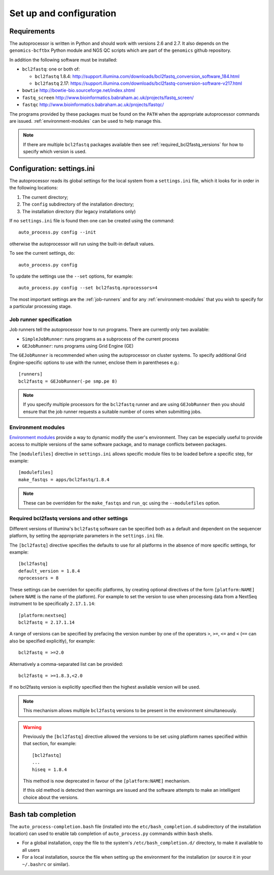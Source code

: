 Set up and configuration
========================

Requirements
************

The autoprocessor is written in Python and should work with versions 2.6
and 2.7. It also depends on the ``genomics-bcftbx`` Python module and NGS
QC scripts which are part of the ``genomics`` github repository.

In addition the following software must be installed:

* ``bcl2fastq``: one or both of:

  * ``bcl2fastq`` 1.8.4: http://support.illumina.com/downloads/bcl2fastq_conversion_software_184.html
  * ``bcl2fastq`` 2.17: https://support.illumina.com/downloads/bcl2fastq-conversion-software-v217.html

* ``bowtie`` http://bowtie-bio.sourceforge.net/index.shtml
* ``fastq_screen`` http://www.bioinformatics.babraham.ac.uk/projects/fastq_screen/
* ``fastqc`` http://www.bioinformatics.babraham.ac.uk/projects/fastqc/

The programs provided by these packages must be found on the ``PATH`` when
the appropriate autoprocessor commands are issued. :ref:`environment-modules`
can be used to help manage this.

..  note::

    If there are multiple ``bcl2fastq`` packages available then see
    :ref:`required_bcl2fastq_versions` for how to specify which version
    is used.

Configuration: settings.ini
***************************

The autoprocessor reads its global settings for the local system from a
``settings.ini`` file, which it looks for in order in the following
locations:

1. The current directory;
2. The ``config`` subdirectory of the installation directory;
3. The installation directory (for legacy installations only)

If no ``settings.ini`` file is found then one can be created using the
command::

    auto_process.py config --init

otherwise the autoprocessor will run using the built-in default values.

To see the current settings, do::

    auto_process.py config

To update the settings use the ``--set`` options, for example::

    auto_process.py config --set bcl2fastq.nprocessors=4

The most important settings are the :ref:`job-runners` and for any
:ref:`environment-modules` that you wish to specify for a particular
processing stage.

.. _job-runners:

Job runner specification
------------------------

Job runners tell the autoprocessor how to run programs. There are
currently only two available:

* ``SimpleJobRunner``: runs programs as a subprocess of the current process
* ``GEJobRunner``: runs programs using Grid Engine (GE)

The ``GEJobRunner`` is recommended when using the autoprocessor on cluster
systems. To specify additional Grid Engine-specific options to use with
the runner, enclose them in parentheses e.g.::

    [runners]
    bcl2fastq = GEJobRunner(-pe smp.pe 8)

.. note::

   If you specify multiple processors for the ``bcl2fastq`` runner and are
   using ``GEJobRunner`` then you should ensure that the job runner requests
   a suitable number of cores when submitting jobs.

.. _environment-modules:

Environment modules
-------------------

`Environment modules <http://modules.sourceforge.net/>`_ provide a way to
dynamic modify the user's environment. They can be especially useful to
provide access to multiple versions of the same software package, and to
manage conflicts between packages.

The ``[modulefiles]`` directive in ``settings.ini`` allows specific module
files to be loaded before a specific step, for example::

    [modulefiles]
    make_fastqs = apps/bcl2fastq/1.8.4

.. note::

   These can be overridden for the ``make_fastqs`` and ``run_qc`` using
   the ``--modulefiles`` option.

.. _required_bcl2fastq_versions:

Required bcl2fastq versions and other settings
----------------------------------------------

Different versions of Illumina's ``bcl2fastq`` software can be specified
both as a default and dependent on the sequencer platform, by setting the
appropriate parameters in the ``settings.ini`` file.

The ``[bcl2fastq]`` directive specifies the defaults to use for all
platforms in the absence of more specific settings, for example::

    [bcl2fastq]
    default_version = 1.8.4
    nprocessors = 8

These settings can be overriden for specific platforms, by creating optional
directives of the form ``[platform:NAME]`` (where ``NAME`` is the name of the
platform). For example to set the version to use when processing data from a
NextSeq instrument to be specifically ``2.17.1.14``::

    [platform:nextseq]
    bcl2fastq = 2.17.1.14

A range of versions can be specified by prefacing the version number by
one of the operators ``>``, ``>=``, ``<=`` and ``<`` (``==`` can also be
specified explicitly), for example::

    bcl2fastq = >=2.0

Alternatively a comma-separated list can be provided::

    bcl2fastq = >=1.8.3,<2.0

If no bcl2fastq version is explicitly specified then the highest available
version will be used.

.. note::

   This mechanism allows multiple ``bcl2fastq`` versions to be present
   in the environment simultaneously.

.. warning::

   Previously the ``[bcl2fastq]`` directive allowed the versions to be
   set using platform names specified within that section, for example::

        [bcl2fastq]
        ...
        hiseq = 1.8.4

   This method is now deprecated in favour of the ``[platform:NAME]``
   mechanism.

   If this old method is detected then warnings are issued and the
   software attempts to make an intelligent choice about the versions.

Bash tab completion
*******************

The ``auto_process-completion.bash`` file (installed into the
``etc/bash_completion.d`` subdirectory of the installation location)
can used to enable tab completion of ``auto_process.py`` commands
within ``bash`` shells.

* For a global installation, copy the file to the system's
  ``/etc/bash_completion.d/`` directory, to make it available
  to all users
* For a local installation, source the file when setting up the
  environment for the installation (or source it in your ``~/.bashrc``
  or similar).


